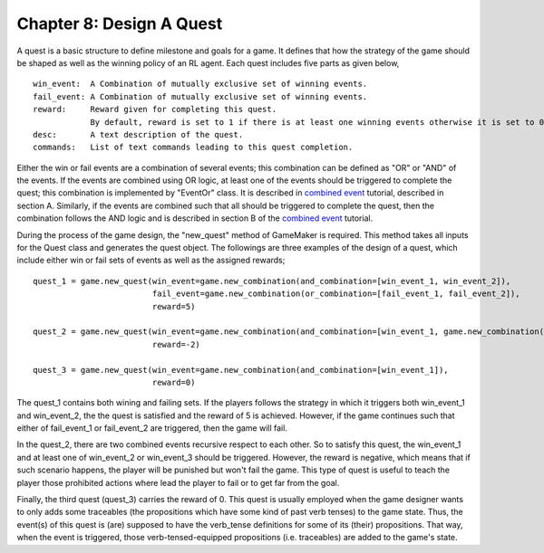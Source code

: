 Chapter 8: Design A Quest
==========================

A quest is a basic structure to define milestone and goals for a game. It defines that how the strategy of the game
should be shaped as well as the winning policy of an RL agent. Each quest includes five parts as given below,

::

    win_event:  A Combination of mutually exclusive set of winning events.
    fail_event: A Combination of mutually exclusive set of winning events.
    reward:     Reward given for completing this quest.
                By default, reward is set to 1 if there is at least one winning events otherwise it is set to 0.
    desc:       A text description of the quest.
    commands:   List of text commands leading to this quest completion.

Either the win or fail events are a combination of several events; this combination can be defined as "OR" or "AND" of
the events. If the events are combined using OR logic, at least one of the events should be triggered to complete the
quest; this combination is implemented by "EventOr" class. It is described in `combined event <~./combined_event.rst>`_
tutorial, described in section A. Similarly, if the events are combined such that all should be triggered to complete
the quest, then the combination follows the AND logic and is described in section B of the
`combined event <~./combined_event.rst>`_ tutorial.

During the process of the game design, the "new_quest" method of GameMaker is required. This method takes all inputs
for the Quest class and generates the quest object. The followings are three examples of the design of a quest, which
include either win or fail sets of events as well as the assigned rewards;

::

    quest_1 = game.new_quest(win_event=game.new_combination(and_combination=[win_event_1, win_event_2]),
                             fail_event=game.new_combination(or_combination=[fail_event_1, fail_event_2]),
                             reward=5)

    quest_2 = game.new_quest(win_event=game.new_combination(and_combination=[win_event_1, game.new_combination(or_combination=[win_event_2, win_event_3])]),
                             reward=-2)

    quest_3 = game.new_quest(win_event=game.new_combination(and_combination=[win_event_1]),
                             reward=0)

The quest_1 contains both wining and failing sets. If the players follows the strategy in which it triggers both
win_event_1 and win_event_2, the the quest is satisfied and the reward of 5 is achieved. However, if the game continues
such that either of fail_event_1 or fail_event_2 are triggered, then the game will fail.

In the quest_2, there are two combined events recursive respect to each other. So to satisfy this quest, the win_event_1
and at least one of win_event_2 or win_event_3 should be triggered. However, the reward is negative, which means that if
such scenario happens, the player will be punished but won't fail the game. This type of quest is useful to teach the
player those prohibited actions where lead the player to fail or to get far from the goal.

Finally, the third quest (quest_3) carries the reward of 0. This quest is usually employed when the game designer wants
to only adds some traceables (the propositions which have some kind of past verb tenses) to the game state. Thus, the
event(s) of this quest is (are) supposed to have the verb_tense definitions for some of its (their) propositions. That
way, when the event is triggered, those verb-tensed-equipped propositions (i.e. traceables) are added to the game's
state.

